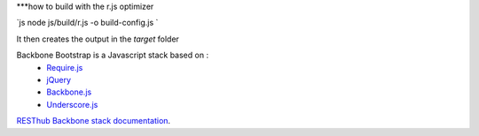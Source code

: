 ***how to build with the r.js optimizer

`js
node js/build/r.js -o build-config.js
`

It then creates the output in the `target` folder



Backbone Bootstrap is a Javascript stack based on :
 * `Require.js <http://requirejs.org/>`_
 * `jQuery <http://jquery.com/>`_
 * `Backbone.js <https://github.com/jashkenas/backbone>`_
 * `Underscore.js <https://github.com/jashkenas/underscore>`_

`RESThub Backbone stack documentation <http://resthub.org/2/backbone-stack.html>`_.

